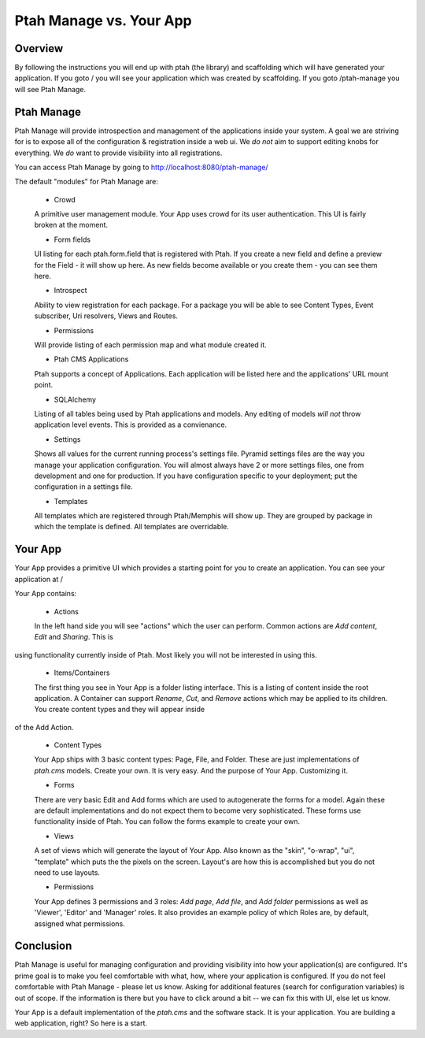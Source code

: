 Ptah Manage vs. Your App
========================

Overview
--------

By following the instructions you will end up with ptah (the library) and
scaffolding which will have generated your application.  If you goto /
you will see your application which was created by scaffolding.  If you
goto /ptah-manage you will see Ptah Manage.

Ptah Manage
-----------
Ptah Manage will provide introspection and management of the applications inside your system.  A goal we are striving for is to expose all of the configuration & registration inside a web ui.  We *do not* aim to support editing knobs for everything.  We *do* want to provide visibility into all registrations.

You can access Ptah Manage by going to http://localhost:8080/ptah-manage/

The default "modules" for Ptah Manage are:

  - Crowd
  
  A primitive user management module.  Your App uses crowd for its user authentication.  This UI is fairly broken at the moment.
  
  - Form fields
  
  UI listing for each ptah.form.field that is registered with Ptah.  If you create a new field and define a preview for the Field - it will show up here.  As new fields become available or you create them - you can see them here.
  
  - Introspect
  
  Ability to view registration for each package.  For a package you will be able to see Content Types, Event subscriber, Uri resolvers, Views and Routes.
  
  - Permissions
  
  Will provide listing of each permission map and what module created it.  
  
  - Ptah CMS Applications
  
  Ptah supports a concept of Applications.  Each application will be listed here and the applications' URL mount point.  
  
  - SQLAlchemy
  
  Listing of all tables being used by Ptah applications and models.  Any editing of models *will not* throw application level events.  This is provided as a convienance.
  
  - Settings
  
  Shows all values for the current running process's settings file.  Pyramid settings files are the way you manage your application configuration.  You will almost always have 2 or more settings files, one from development and one for production.  If you have configuration specific to your deployment; put the configuration in a settings file. 
  
  - Templates
  
  All templates which are registered through Ptah/Memphis will show up.  They are grouped by package in which the template is defined.  All templates are overridable.  

Your App
--------

Your App provides a primitive UI which provides a starting point for you to create an application.  You can see your application at /

Your App contains:

  - Actions
  
  In the left hand side you will see "actions" which the user can perform. Common actions are `Add content`, `Edit` and `Sharing`.  This is
using functionality currently inside of Ptah.  Most likely you will not
be interested in using this.
  
  - Items/Containers
  
  The first thing you see in Your App is a folder listing interface.  This is a listing of content inside the root application.  A Container can support `Rename`, `Cut`, and `Remove` actions which may be applied to its children.  You create content types and they will appear inside
of the Add Action.
  
  - Content Types
  
  Your App ships with 3 basic content types: Page, File, and Folder.  These are just implementations of `ptah.cms` models.  Create your own.  It is very easy.  And the purpose of Your App.  Customizing it.
  
  - Forms
  
  There are very basic Edit and Add forms which are used to autogenerate the forms for a model.  Again these are default implementations and do not expect them to become very sophisticated.   These forms use functionality inside of Ptah.  You can follow the forms example to create your own.
  
  - Views
  
  A set of views which will generate the layout of Your App.  Also known as the "skin", "o-wrap", "ui", "template" which puts the the pixels on the screen.  Layout's are how this is accomplished but you do not need to use layouts. 
  
  - Permissions
  
  Your App defines 3 permissions and 3 roles: `Add page`, `Add file`, and `Add folder` permissions as well as 'Viewer', 'Editor' and 'Manager' roles. It also provides an example policy of which Roles are, by default, assigned what permissions.  
  
Conclusion
----------
Ptah Manage is useful for managing configuration and providing visibility into how your application(s) are configured.  It's prime goal is to make you feel comfortable with what, how, where your application is configured.  If you do not feel comfortable with Ptah Manage - please let us know.  Asking for additional features (search for configuration variables) is out of scope.  If the information is there but you have to click around a bit -- we can fix this with UI, else let us know.

Your App is a default implementation of the `ptah.cms` and the software stack.  It is your application.  You are building a web application, right?  So here is a start.
